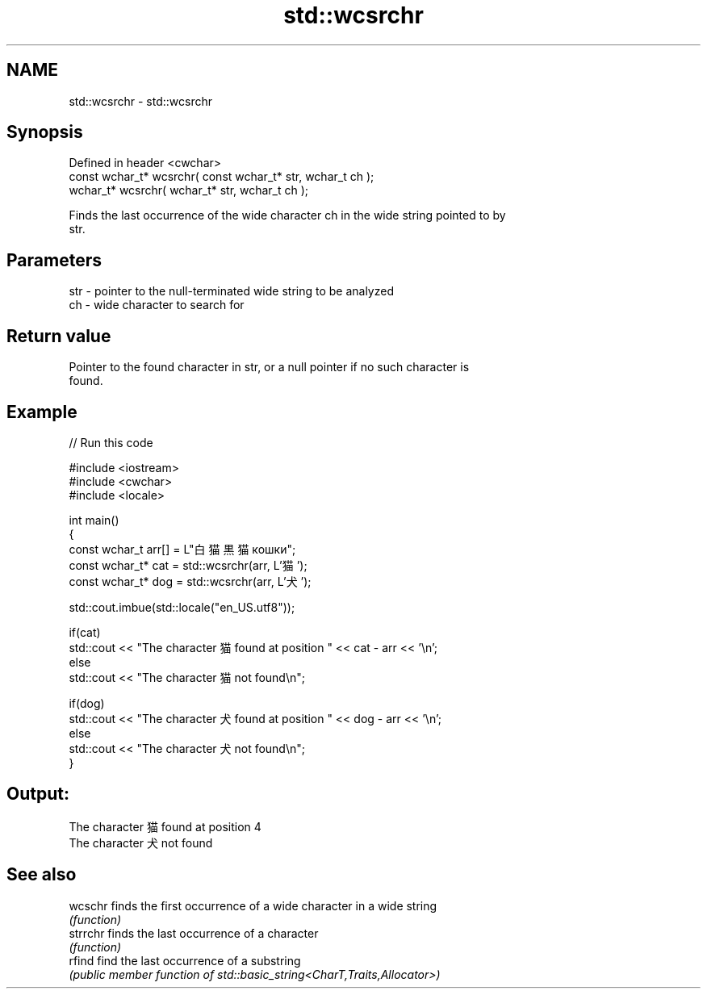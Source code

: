 .TH std::wcsrchr 3 "2022.07.31" "http://cppreference.com" "C++ Standard Libary"
.SH NAME
std::wcsrchr \- std::wcsrchr

.SH Synopsis
   Defined in header <cwchar>
   const wchar_t* wcsrchr( const wchar_t* str, wchar_t ch );
   wchar_t* wcsrchr( wchar_t* str, wchar_t ch );

   Finds the last occurrence of the wide character ch in the wide string pointed to by
   str.

.SH Parameters

   str - pointer to the null-terminated wide string to be analyzed
   ch  - wide character to search for

.SH Return value

   Pointer to the found character in str, or a null pointer if no such character is
   found.

.SH Example


// Run this code

 #include <iostream>
 #include <cwchar>
 #include <locale>

 int main()
 {
     const wchar_t arr[] = L"白猫 黒猫 кошки";
     const wchar_t* cat = std::wcsrchr(arr, L'猫');
     const wchar_t* dog = std::wcsrchr(arr, L'犬');

     std::cout.imbue(std::locale("en_US.utf8"));

     if(cat)
         std::cout << "The character 猫 found at position " << cat - arr << '\\n';
     else
         std::cout << "The character 猫 not found\\n";

     if(dog)
         std::cout << "The character 犬 found at position " << dog - arr << '\\n';
     else
         std::cout << "The character 犬 not found\\n";
 }

.SH Output:

 The character 猫 found at position 4
 The character 犬 not found

.SH See also

   wcschr  finds the first occurrence of a wide character in a wide string
           \fI(function)\fP
   strrchr finds the last occurrence of a character
           \fI(function)\fP
   rfind   find the last occurrence of a substring
           \fI(public member function of std::basic_string<CharT,Traits,Allocator>)\fP

